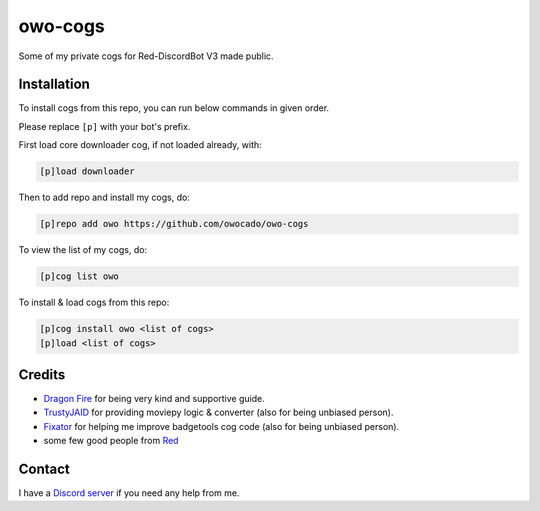 ========
owo-cogs
========

Some of my private cogs for Red-DiscordBot V3 made public.


------------
Installation
------------

To install cogs from this repo, you can run below commands in given order.

Please replace ``[p]`` with your bot's prefix.


First load core downloader cog, if not loaded already, with:

.. code-block:: ini

    [p]load downloader

Then to add repo and install my cogs, do:

.. code-block:: ini

    [p]repo add owo https://github.com/owocado/owo-cogs


To view the list of my cogs, do:

.. code-block:: ini

    [p]cog list owo


To install & load cogs from this repo:

.. code-block:: ini

    [p]cog install owo <list of cogs>
    [p]load <list of cogs>


-------
Credits
-------

* `Dragon Fire <https://github.com/dragonfire535>`_ for being very kind and supportive guide.
* `TrustyJAID <https://github.com/TrustyJAID>`_ for providing moviepy logic & converter (also for being unbiased person).
* `Fixator <https://github.com/fixator10>`_ for helping me improve badgetools cog code  (also for being unbiased person).
* some few good people from `Red <https://c.tenor.com/noSAzWis3sIAAAAC/so-proud-of-this-community-proud.gif>`_


-------
Contact
-------

I have a `Discord server <https://discord.gg/2kEJ3tFmaQ>`_ if you need any help from me.

